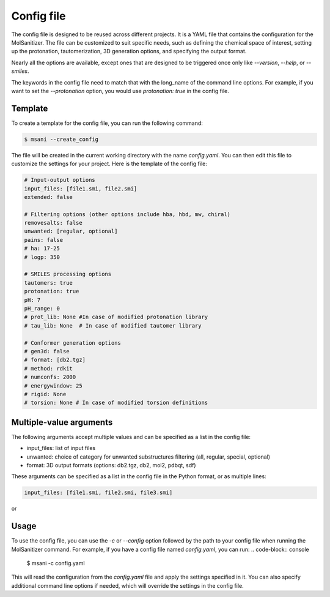 .. _config:
Config file
============

The config file is designed to be reused across different projects. It is a YAML file that contains the configuration for the MolSanitizer. The file can be customized to suit specific needs, such as defining the chemical space of interest, setting up the protonation, tautomerization, 3D generation options, and specifying the output format.


Nearly all the options are available, except ones that are designed to be triggered once only like `--version`, `--help`, or `--smiles`.


The keywords in the config file need to match that with the long_name of the command line options. For example, if you want to set the `--protonation` option, you would use `protonation: true` in the config file. 

Template
~~~~~~~~~~

To create a template for the config file, you can run the following command:

.. code-block:: console

    $ msani --create_config

The file will be created in the current working directory with the name `config.yaml`. You can then edit this file to customize the settings for your project. Here is the template of the config file:

.. code-block:: text

    # Input-output options
    input_files: [file1.smi, file2.smi]
    extended: false

    # Filtering options (other options include hba, hbd, mw, chiral)
    removesalts: false
    unwanted: [regular, optional]
    pains: false
    # ha: 17-25
    # logp: 350

    # SMILES processing options
    tautomers: true
    protonation: true
    pH: 7
    pH_range: 0
    # prot_lib: None #In case of modified protonation library
    # tau_lib: None  # In case of modified tautomer library

    # Conformer generation options
    # gen3d: false
    # format: [db2.tgz]
    # method: rdkit
    # numconfs: 2000
    # energywindow: 25
    # rigid: None
    # torsion: None # In case of modified torsion definitions

Multiple-value arguments
~~~~~~~~~~~~~~~

The following arguments accept multiple values and can be specified as a list in the config file:

- input_files:  list of input files
- unwanted: choice of category for unwanted substructures filtering (all, regular, special, optional)
- format: 3D output formats (options: db2.tgz, db2, mol2, pdbqt, sdf)

These arguments can be specified as a list in the config file in the Python format, or as multiple lines:

.. code-block:: text

    input_files: [file1.smi, file2.smi, file3.smi]

or

.. code-block:: text
    input_files:
        - file1.smi
        - file2.smi

Usage
~~~~~~~~~~~

To use the config file, you can use the `-c` or `--config` option followed by the path to your config file when running the MolSanitizer command. For example, if you have a config file named `config.yaml`, you can run:
.. code-block:: console

    $ msani -c config.yaml

This will read the configuration from the `config.yaml` file and apply the settings specified in it. You can also specify additional command line options if needed, which will override the settings in the config file.
